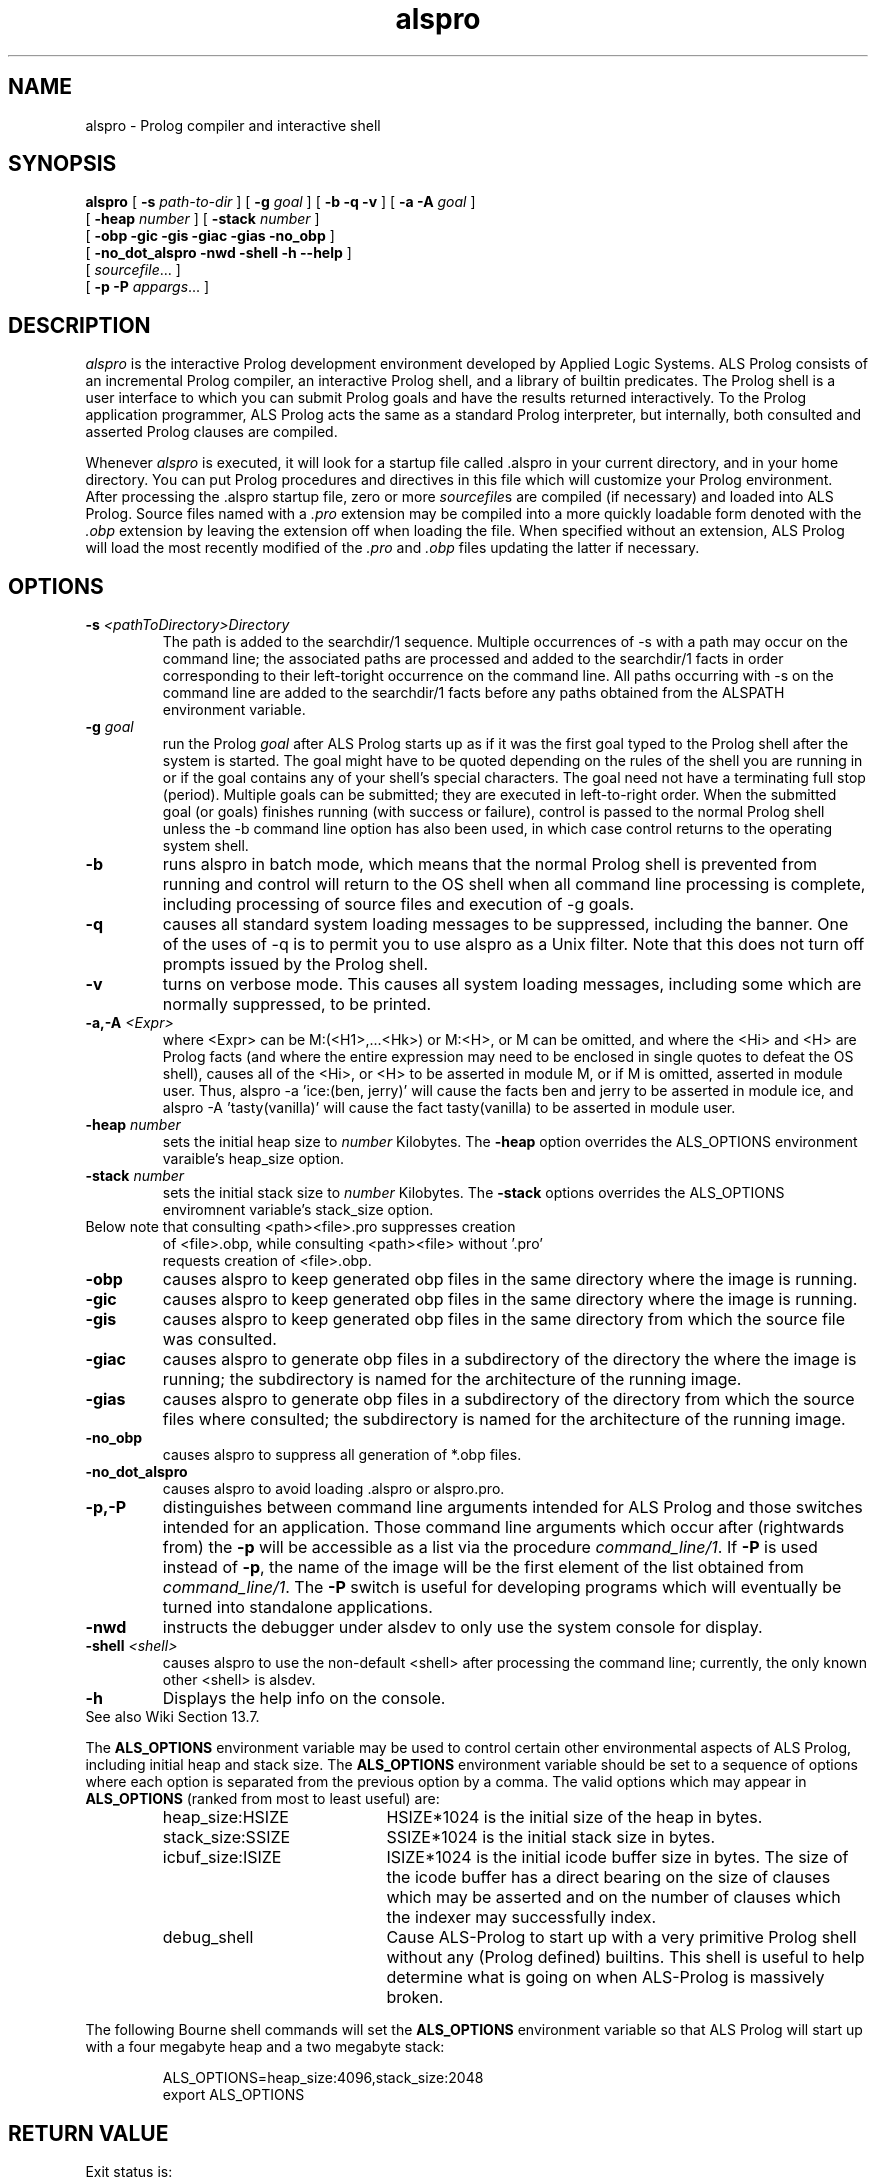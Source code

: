 .TH alspro 1 "18 October 1996" "ALS"
.SH NAME
alspro \- Prolog compiler and interactive shell
.SH SYNOPSIS
.B alspro
[
.B \-s \fIpath-to-dir\fR
] 
[ \fB\-g \fIgoal\fR ]
[
.B \-b \-q \-v
] 
[
.B \-a \-A \fIgoal\fR
]
.if n .ti +7n
[ \fB\-heap \fInumber\fR ]
[ \fB\-stack \fInumber\fR ]
.if n .ti +7n
[
.B \-obp \-gic \-gis \-giac \-gias \-no_obp
] 
.if n .ti +7n
[
.B \-no_dot_alspro \-nwd \-shell \-h \-\-help
] 
.if n .ti +7n
[
.IR sourcefile\| .\|.\|.
]
.if n .ti +7n
[
.B \-p \-P
.IR appargs\| .\|.\|.
]
.SH DESCRIPTION
.I alspro
is the interactive Prolog development environment developed by Applied Logic
Systems.  ALS Prolog consists of an incremental Prolog compiler,
an interactive Prolog shell, and a library of builtin predicates.
The Prolog shell is a user interface 
to which you can submit Prolog goals
and have the results returned interactively. To the Prolog application 
programmer, ALS Prolog acts the same as a standard Prolog interpreter, but
internally, both consulted and asserted Prolog clauses are compiled.
.LP
Whenever 
.I alspro 
is executed, it will look for a startup file called .alspro in 
your current directory, and in your home directory. 
You can put Prolog procedures and directives in this file which will
customize your Prolog environment.
After processing the .alspro startup file, zero or more \fIsourcefile\fRs
are compiled (if necessary) and loaded into ALS Prolog.  Source files named
with a \fI.pro\fR extension may be compiled into a more quickly loadable
form denoted with the \fI.obp\fR extension by leaving the extension off
when loading the file.  When specified without an extension, ALS Prolog will
load the most recently modified
of the \fI.pro\fR and \fI.obp\fR files updating the latter if necessary.
.SH OPTIONS
.TP
\fB\-s \fI<pathToDirectory>Directory\fR
The path is added to the searchdir/1 sequence. Multiple occurrences of -s with
a path may occur on the command line; the associated paths are processed
and added to the searchdir/1 facts in order corresponding to their left-toright
occurrence on the command line. All paths occurring with -s on the
command line are added to the searchdir/1 facts before any paths obtained
from the ALSPATH environment variable.
.TP  
\fB\-g \fIgoal\fR
run the Prolog 
.IR goal
after ALS Prolog starts up as if it was the first goal typed to the 
Prolog shell after the system is started. The goal might have to be quoted depending on the
rules of the shell you are running in or if the goal contains any of your
shell's special characters.  The goal need not have a terminating full stop
(period). Multiple goals can be submitted; they are executed in left-to-right order.
When the submitted goal (or goals) finishes running (with success or failure), control is 
passed to the normal Prolog shell unless the -b command line option has also been used, 
in which case control returns to the operating system shell.  
.TP 
.B \-b
runs alspro in batch mode, which means that the normal Prolog shell is prevented
from running and control will return to the OS shell when all command line processing is 
complete, including processing of source files and execution of -g goals.
.TP
.B \-q 
causes all standard system loading messages to be suppressed, 
including the banner. One of the uses of -q is to permit you to use
alspro as a Unix filter. Note that this does not turn off prompts issued
by the Prolog shell.
.TP
.B \-v
turns on verbose mode. This causes all system loading messages, including 
some which are normally suppressed, to be printed.
.TP
\fB\-a,-A \fI<Expr>\fR
where <Expr> can be M:(<H1>,...<Hk>) or M:<H>, or M can be omitted, and where
the <Hi> and <H> are Prolog facts (and where the entire expression may need to be
enclosed in single quotes to defeat the OS shell), causes all of the <Hi>, or <H> to
be asserted in module M, or if M is omitted, asserted in module user.  Thus, 
alspro -a 'ice:(ben, jerry)' will cause the facts ben and jerry to be asserted in
module ice, and alspro -A 'tasty(vanilla)' will cause the fact tasty(vanilla) to
be asserted in module user.
.TP
.B \-heap \fInumber\fR
sets the initial heap size to \fInumber\fR Kilobytes. The
.B \-heap
option overrides the ALS_OPTIONS environment varaible's heap_size option. 
.TP
.B \-stack \fInumber\fR
sets the initial stack size to \fInumber\fR Kilobytes. The
.B \-stack
options overrides the ALS_OPTIONS enviromnent variable's stack_size option.
.TP
Below note that consulting <path><file>.pro suppresses creation 
.ti -7n
of <file>.obp, while consulting <path><file> without '.pro' 
.ti -7n
requests creation of <file>.obp.
.TP
.B \-obp
causes alspro to keep generated obp files in the same directory where the image is running.
.TP
.B \-gic
causes alspro to keep generated obp files in the same directory where the image is running.
.TP
.B \-gis
causes alspro to keep generated obp files in the same directory from which the source file was consulted.
.TP
.B \-giac
causes alspro to generate obp files in a subdirectory of the directory the where the image is running;
the subdirectory is named for the architecture of the running image.
.TP
.B \-gias
causes alspro to generate obp files in a subdirectory of the directory from which the source
files where consulted;
the subdirectory is named for the architecture of the running image.
.TP
.B \-no_obp
causes alspro to suppress all generation of *.obp files.
.TP
.B \-no_dot_alspro 
causes alspro to avoid loading .alspro or alspro.pro.
.TP
.B \-p,-P
distinguishes between command line arguments intended for ALS Prolog and 
those switches intended for an application.  Those command line arguments
which occur after (rightwards from) the \fB\-p\fR will be accessible as a list via the
procedure \fIcommand_line/1\fR.
If \fB\-P\fR is used instead of \fB\-p\fR, the name of the image will be
the first element of the list obtained from \fIcommand_line/1\fR.  The
.B \-P
switch is useful for developing programs which will eventually be turned
into standalone applications.
.TP
.B \-nwd 
instructs the debugger under alsdev to only use the system console for display.
.TP
.B \-shell \fI<shell>\fR
causes alspro to use the non-default <shell> after processing the command line; currently, the only known other <shell> is alsdev.
.TP
.B \-h 
Displays the help info on the console.
.TP
See also Wiki Section 13.7.
.LP
The
.B ALS_OPTIONS
environment variable may be used to control certain other
environmental aspects of
ALS Prolog, including initial heap and stack size.  The
.B ALS_OPTIONS
environment variable should be set to a sequence of
options where each option is separated from the previous option by a
comma.  The valid options which may appear in 
.B ALS_OPTIONS
(ranked from most to least useful) are:
.RS
.TP 2i
heap_size:HSIZE
HSIZE*1024 is the initial size of the heap in bytes.
.TP
stack_size:SSIZE
SSIZE*1024 is the initial stack size in bytes.
.TP
icbuf_size:ISIZE
ISIZE*1024 is the initial icode buffer
size in bytes.  The size of the icode buffer has a direct
bearing on the size of clauses which may be asserted
and on the number of clauses which the indexer may
successfully index.
.TP
debug_shell
Cause ALS-Prolog to start up with a very
primitive Prolog shell without any (Prolog defined)
builtins.  This shell is useful to help determine what
is going on when ALS-Prolog is massively broken.
.RE
.LP
The following Bourne shell commands will set the
.B ALS_OPTIONS
environment variable so that ALS Prolog will start up with a four megabyte
heap and a two megabyte stack:
.RS
.LP
ALS_OPTIONS=heap_size:4096,stack_size:2048
.br
export ALS_OPTIONS
.SH RETURN VALUE
Exit status is:
.RS 3
.TP 5
0
Normal termination
.PD 0
.TP
1
(not used yet)
.TP
2
Abnormal termination: incorrect command line option, fatal error, etc.
.PD
.RE
.SH FILES
.DT
.TP
\fIPRODIR\fR/als/examples/*
example Prolog programs
.TP
\fIPRODIR\fR/als/alsdir/*
ALS Prolog system files
.LP
.I PRODIR
is usually /usr/local/prolog.
.SH SEE ALSO
.LP
.I "ALS Prolog User's Guide and Reference Manual"
.br
